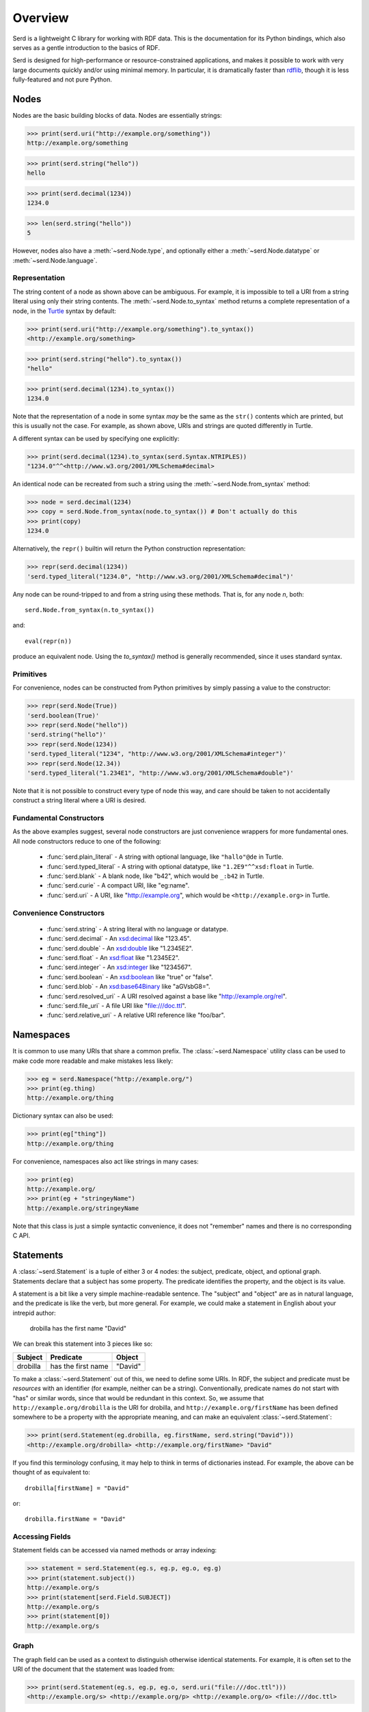 .. testsetup:: *

   import serd

========
Overview
========

Serd is a lightweight C library for working with RDF data.  This is the
documentation for its Python bindings, which also serves as a gentle
introduction to the basics of RDF.

Serd is designed for high-performance or resource-constrained applications, and
makes it possible to work with very large documents quickly and/or using
minimal memory.  In particular, it is dramatically faster than `rdflib
<https://rdflib.readthedocs.io/en/stable/>`_, though it is less fully-featured
and not pure Python.

Nodes
=====

Nodes are the basic building blocks of data.  Nodes are essentially strings:

>>> print(serd.uri("http://example.org/something"))
http://example.org/something

>>> print(serd.string("hello"))
hello

>>> print(serd.decimal(1234))
1234.0

>>> len(serd.string("hello"))
5

However, nodes also have a :meth:`~serd.Node.type`, and optionally either a
:meth:`~serd.Node.datatype` or :meth:`~serd.Node.language`.

Representation
--------------

The string content of a node as shown above can be ambiguous.  For example, it
is impossible to tell a URI from a string literal using only their string
contents.  The :meth:`~serd.Node.to_syntax` method returns a complete
representation of a node, in the `Turtle <https://www.w3.org/TR/turtle/>`_
syntax by default:

>>> print(serd.uri("http://example.org/something").to_syntax())
<http://example.org/something>

>>> print(serd.string("hello").to_syntax())
"hello"

>>> print(serd.decimal(1234).to_syntax())
1234.0

Note that the representation of a node in some syntax *may* be the same as the
``str()`` contents which are printed, but this is usually not the case.  For
example, as shown above, URIs and strings are quoted differently in Turtle.

A different syntax can be used by specifying one explicitly:

>>> print(serd.decimal(1234).to_syntax(serd.Syntax.NTRIPLES))
"1234.0"^^<http://www.w3.org/2001/XMLSchema#decimal>

An identical node can be recreated from such a string using the
:meth:`~serd.Node.from_syntax` method:

>>> node = serd.decimal(1234)
>>> copy = serd.Node.from_syntax(node.to_syntax()) # Don't actually do this
>>> print(copy)
1234.0

Alternatively, the ``repr()`` builtin will return the Python construction
representation:

>>> repr(serd.decimal(1234))
'serd.typed_literal("1234.0", "http://www.w3.org/2001/XMLSchema#decimal")'

Any node can be round-tripped to and from a string using these methods.  That
is, for any node `n`, both::

    serd.Node.from_syntax(n.to_syntax())

and::

    eval(repr(n))

produce an equivalent node.  Using the `to_syntax()` method is generally
recommended, since it uses standard syntax.

Primitives
----------

For convenience, nodes can be constructed from Python primitives by simply
passing a value to the constructor:

>>> repr(serd.Node(True))
'serd.boolean(True)'
>>> repr(serd.Node("hello"))
'serd.string("hello")'
>>> repr(serd.Node(1234))
'serd.typed_literal("1234", "http://www.w3.org/2001/XMLSchema#integer")'
>>> repr(serd.Node(12.34))
'serd.typed_literal("1.234E1", "http://www.w3.org/2001/XMLSchema#double")'

Note that it is not possible to construct every type of node this way, and care
should be taken to not accidentally construct a string literal where a URI is
desired.

Fundamental Constructors
------------------------

As the above examples suggest, several node constructors are just convenience
wrappers for more fundamental ones.  All node constructors reduce to one of the
following:

 * :func:`serd.plain_literal` - A string with optional language, like
   ``"hallo"@de`` in Turtle.

 * :func:`serd.typed_literal` - A string with optional datatype, like
   ``"1.2E9"^^xsd:float`` in Turtle.

 * :func:`serd.blank` - A blank node, like "b42", which would be ``_:b42`` in
   Turtle.

 * :func:`serd.curie` - A compact URI, like "eg:name".

 * :func:`serd.uri` - A URI, like "http://example.org", which would be
   ``<http://example.org>`` in Turtle.

Convenience Constructors
------------------------

 * :func:`serd.string` - A string literal with no language or datatype.
 * :func:`serd.decimal` - An `xsd:decimal
   <https://www.w3.org/TR/xmlschema-2/#decimal>`_ like "123.45".
 * :func:`serd.double` - An `xsd:double
   <https://www.w3.org/TR/xmlschema-2/#double>`_ like "1.2345E2".
 * :func:`serd.float` - An `xsd:float
   <https://www.w3.org/TR/xmlschema-2/#float>`_ like "1.2345E2".
 * :func:`serd.integer` - An `xsd:integer
   <https://www.w3.org/TR/xmlschema-2/#integer>`_ like "1234567".
 * :func:`serd.boolean` - An `xsd:boolean
   <https://www.w3.org/TR/xmlschema-2/#boolean>`_ like "true" or "false".
 * :func:`serd.blob` - An `xsd:base64Binary
   <https://www.w3.org/TR/xmlschema-2/#base64Binary>`_ like "aGVsbG8=".
 * :func:`serd.resolved_uri` - A URI resolved against a base like "http://example.org/rel".
 * :func:`serd.file_uri` - A file URI like "file:///doc.ttl".
 * :func:`serd.relative_uri` - A relative URI reference like "foo/bar".

Namespaces
==========

It is common to use many URIs that share a common prefix.  The
:class:`~serd.Namespace` utility class can be used to make code more readable
and make mistakes less likely:

>>> eg = serd.Namespace("http://example.org/")
>>> print(eg.thing)
http://example.org/thing

.. testsetup:: *

   eg = serd.Namespace("http://example.org/")

Dictionary syntax can also be used:

>>> print(eg["thing"])
http://example.org/thing

For convenience, namespaces also act like strings in many cases:

>>> print(eg)
http://example.org/
>>> print(eg + "stringeyName")
http://example.org/stringeyName

Note that this class is just a simple syntactic convenience, it does not
"remember" names and there is no corresponding C API.

Statements
==========

A :class:`~serd.Statement` is a tuple of either 3 or 4 nodes: the subject,
predicate, object, and optional graph.  Statements declare that a subject has
some property.  The predicate identifies the property, and the object is its
value.

A statement is a bit like a very simple machine-readable sentence.  The
"subject" and "object" are as in natural language, and the predicate is like
the verb, but more general.  For example, we could make a statement in English
about your intrepid author:

   drobilla has the first name "David"

We can break this statement into 3 pieces like so:

.. list-table::
   :header-rows: 1

   * - Subject
     - Predicate
     - Object
   * - drobilla
     - has the first name
     - "David"

To make a :class:`~serd.Statement` out of this, we need to define some URIs.  In
RDF, the subject and predicate must be *resources* with an identifier (for
example, neither can be a string).  Conventionally, predicate names do not
start with "has" or similar words, since that would be redundant in this
context.  So, we assume that ``http://example.org/drobilla`` is the URI for
drobilla, and ``http://example.org/firstName`` has been defined somewhere to be
a property with the appropriate meaning, and can make an equivalent
:class:`~serd.Statement`:

>>> print(serd.Statement(eg.drobilla, eg.firstName, serd.string("David")))
<http://example.org/drobilla> <http://example.org/firstName> "David"

If you find this terminology confusing, it may help to think in terms of
dictionaries instead.  For example, the above can be thought of as equivalent
to::

    drobilla[firstName] = "David"

or::

    drobilla.firstName = "David"

Accessing Fields
----------------

Statement fields can be accessed via named methods or array indexing:

>>> statement = serd.Statement(eg.s, eg.p, eg.o, eg.g)
>>> print(statement.subject())
http://example.org/s
>>> print(statement[serd.Field.SUBJECT])
http://example.org/s
>>> print(statement[0])
http://example.org/s

Graph
-----

The graph field can be used as a context to distinguish otherwise identical
statements.  For example, it is often set to the URI of the document that the
statement was loaded from:

>>> print(serd.Statement(eg.s, eg.p, eg.o, serd.uri("file:///doc.ttl")))
<http://example.org/s> <http://example.org/p> <http://example.org/o> <file:///doc.ttl>

The graph field is always accessible, but may be ``None``:

    >>> triple = serd.Statement(eg.s, eg.p, eg.o)
    >>> print(triple.graph())
    None
    >>> quad = serd.Statement(eg.s, eg.p, eg.o, eg.g)
    >>> print(quad.graph())
    http://example.org/g

World
=====

So far, we have only used nodes and statements, which are simple independent
objects.  Higher-level facilities in serd require a :class:`~serd.World` which
represents the global library state.

A program typically uses just one world, which can be constructed with no
arguments::

    world = serd.World()

.. testsetup:: *

    world = serd.World()

Note that the world is not a database, it only manages a small amount of
library state for things like configuration and logging.

All "global" state is handle explicitly via the world.  Serd does not contain
any static mutable data, making it suitable for use in modules or plugins.  If
multiple worlds *are* used in a single program, they must never be mixed:
objects "inside" one world can not be used with objects inside another.

Generating Blanks
-----------------

Blank nodes, or simply "blanks", are used for resources that do not have URIs.
Unlike URIs, they are not global identifiers, and only have meaning within
their local context (for example, a document).  The world provides a method for
automatically generating unique blank identifiers:

>>> print(repr(world.get_blank()))
serd.blank("b1")
>>> print(repr(world.get_blank()))
serd.blank("b2")

Model
=====

A :class:`~serd.Model` is an indexed set of statements.  A model can be used to
store any set of data, from a few statements (for example, a protocol message),
to an entire document, to a database with millions of statements.

A model can be constructed and statements inserted manually using the
:meth:`~serd.Model.insert` method.  Tuple syntax is supported as a shorthand
for creating statements:

>>> model = serd.Model(world)
>>> model.insert((eg.s, eg.p, eg.o1))
>>> model.insert((eg.s, eg.p, eg.o2))
>>> model.insert((eg.t, eg.p, eg.o3))

.. testsetup:: model_manual

   import serd
   eg = serd.Namespace("http://example.org/")
   world = serd.World()
   model = serd.Model(world)
   model.insert((eg.s, eg.p, eg.o1))
   model.insert((eg.s, eg.p, eg.o2))
   model.insert((eg.t, eg.p, eg.o3))

Iterating over the model yields every statement:

>>> for s in model: print(s)
<http://example.org/s> <http://example.org/p> <http://example.org/o1>
<http://example.org/s> <http://example.org/p> <http://example.org/o2>
<http://example.org/t> <http://example.org/p> <http://example.org/o3>

Familiar Pythonic collection operations work as you would expect:

>>> print(len(model))
3
>>> print((eg.s, eg.p, eg.o4) in model)
False
>>> model += (eg.s, eg.p, eg.o4)
>>> print((eg.s, eg.p, eg.o4) in model)
True

Pattern Matching
----------------

The :meth:`~serd.Model.ask` method can be used to check if a statement is in a
model:

>>> print(model.ask(eg.s, eg.p, eg.o1))
True
>>> print(model.ask(eg.s, eg.p, eg.s))
False

This method is more powerful than the ``in`` statement because it also does
pattern matching.  To check for a pattern, use `None` as a wildcard:

>>> print(model.ask(eg.s, None, None))
True
>>> print(model.ask(eg.unknown, None, None))
False

The :meth:`~serd.Model.count` method works similarly, but instead returns the
number of statements that match the pattern:

>>> print(model.count(eg.s, None, None))
3
>>> print(model.count(eg.unknown, None, None))
0

Getting Values
--------------

Sometimes you are only interested in a single node, and it is cumbersome to
first search for a statement and then get the node from it.  The
:meth:`~serd.Model.get` method provides a more convenient way to do this.  To
get a value, specify a triple pattern where exactly one field is ``None``.  If
a statement matches, then the node that "fills" the wildcard will be returned:

>>> print(model.get(eg.t, eg.p, None))
http://example.org/o3

If multiple statements match the pattern, then the matching node from an
arbitrary statement is returned.  It is an error to specify more than one
wildcard, excluding the graph.

Erasing Statements
------------------

>>> model2 = model.copy()
>>> for s in model2: print(s)
<http://example.org/s> <http://example.org/p> <http://example.org/o1>
<http://example.org/s> <http://example.org/p> <http://example.org/o2>
<http://example.org/s> <http://example.org/p> <http://example.org/o4>
<http://example.org/t> <http://example.org/p> <http://example.org/o3>

Individual statements can be erased by value, again with tuple syntax supported
for convenience:

>>> model2.erase((eg.s, eg.p, eg.o1))
>>> for s in model2: print(s)
<http://example.org/s> <http://example.org/p> <http://example.org/o2>
<http://example.org/s> <http://example.org/p> <http://example.org/o4>
<http://example.org/t> <http://example.org/p> <http://example.org/o3>

Many statements can be erased at once by erasing a range:

>>> model2.erase(model2.range((eg.s, None, None)))
>>> for s in model2: print(s)
<http://example.org/t> <http://example.org/p> <http://example.org/o3>

Saving Documents
----------------

Serd provides simple methods to save an entire model to a file or string, which
are similar to functions in the standard Python ``json`` module.

A model can be saved to a file with the :meth:`~serd.World.dump` method:

.. doctest::
   :options: +NORMALIZE_WHITESPACE

   >>> world.dump(model, "out.ttl")
   >>> print(open("out.ttl", "r").read())
   <http://example.org/s>
   	<http://example.org/p> <http://example.org/o1> ,
   		<http://example.org/o2> ,
   		<http://example.org/o4> .
   <BLANKLINE>
   <http://example.org/t>
   	<http://example.org/p> <http://example.org/o3> .
   <BLANKLINE>

Similarly, a model can be written as a string with the :meth:`serd.World.dumps`
method:

.. doctest::
   :options: +ELLIPSIS

   >>> print(world.dumps(model))
   <http://example.org/s>
   ...

Loading Documents
-----------------

There are also simple methods to load an entire model, again loosely following
the standard Python ``json`` module.

A model can be loaded from a file with the :meth:`~serd.World.load` method:

>>> model3 = world.load("out.ttl")
>>> print(model3 == model)
True

By default, the syntax type is determined by the file extension, and only
:attr:`serd.ModelFlags.INDEX_SPO` will be set, so only ``(s p ?)`` and ``(s ?
?)`` queries will be fast.  See the method documentation for how to control
things more precisely.

Similarly, a model can be loaded from a string with the
:meth:`~serd.World.loads` method:

>>> ttl = "<{}> <{}> <{}> .".format(eg.s, eg.p, eg.o)
>>> model4 = world.loads(ttl)
>>> for s in model4: print(s)
<http://example.org/s> <http://example.org/p> <http://example.org/o>

File Cursor
-----------

When data is loaded from a file into a model with the flag
:data:`~serd.ModelFlags.STORE_CURSORS`, each statement will have a *cursor*
which describes the file name, line, and column where the statement originated:

>>> model5 = world.load("out.ttl", model_flags=serd.ModelFlags.STORE_CURSORS)
>>> for s in model5: print(s.cursor())
out.ttl:2:47
out.ttl:3:25
out.ttl:4:25
out.ttl:7:47

Streaming Data
==============

More advanced input and output can be performed by using the
:class:`~serd.Reader` and :class:`~serd.Writer` classes directly.  The Reader
produces an :class:`~serd.Event` stream which describes the content of the
file, and the Writer consumes such a stream and writes syntax.

Reading Files
-------------

The reader reads from a source, which should be a :class:`~serd.FileSource`
to read from a file.  Parsed input is sent to a sink, which is
called for each event:

.. testcode::

   def sink(event):
       print(event)

   reader = serd.Reader(world, serd.Syntax.TURTLE, 0, sink, 4096)
   with reader.open(serd.FileSource("out.ttl")) as context:
       context.read_document()

.. testoutput::
   :options: +ELLIPSIS

   serd.Event.statement(serd.Statement(serd.uri("http://example.org/s"), serd.uri("http://example.org/p"), serd.uri("http://example.org/o1"), serd.Cursor(serd.uri("out.ttl"), 2, 47)))
   ...

For more advanced use cases that keep track of state, the sink can be a custom
:class:`~serd.Sink` with a call operator:

.. testcode::

   class MySink(serd.Sink):
       def __init__(self):
           super().__init__()
           self.events = []

       def __call__(self, event: serd.Event) -> serd.Status:
           self.events += [event]
           return serd.Status.SUCCESS

   sink = MySink()
   reader = serd.Reader(world, serd.Syntax.TURTLE, 0, sink, 4096)
   with reader.open(serd.FileSource("out.ttl")) as context:
       context.read_document()

   print(sink.events[0])

.. testoutput::

   serd.Event.statement(serd.Statement(serd.uri("http://example.org/s"), serd.uri("http://example.org/p"), serd.uri("http://example.org/o1"), serd.Cursor(serd.uri("out.ttl"), 2, 47)))

Reading Strings
---------------

To read from a string, use a :class:`~serd.StringSource` with the reader:

.. testcode::

   ttl = """
   @base <http://drobilla.net/> .
   @prefix eg: <http://example.org/> .
   <sw/serd> eg:name "Serd" .
   """

   def sink(event):
       print(event)

   reader = serd.Reader(world, serd.Syntax.TURTLE, 0, sink, 4096)
   with reader.open(serd.StringSource(ttl)) as context:
       context.read_document()

.. testoutput::

    serd.Event.base("http://drobilla.net/")
    serd.Event.prefix("eg", "http://example.org/")
    serd.Event.statement(serd.Statement(serd.uri("sw/serd"), serd.curie("eg:name"), serd.string("Serd"), serd.Cursor(serd.string("string"), 4, 24)))

Reading into a Model
--------------------

To read new data into an existing model, use an :class:`~serd.Inserter` as a sink:

.. testcode::

   ttl = """
   @prefix eg: <http://example.org/> .
   eg:newSubject eg:p eg:o .
   """

   env = serd.Env()
   sink = model.inserter(env)
   reader = serd.Reader(world, serd.Syntax.TURTLE, 0, sink, 4096)
   with reader.open(serd.StringSource(ttl)) as context:
       context.read_document()

   for s in model: print(s)

.. testoutput::

   <http://example.org/newSubject> <http://example.org/p> <http://example.org/o>
   <http://example.org/s> <http://example.org/p> <http://example.org/o1>
   <http://example.org/s> <http://example.org/p> <http://example.org/o2>
   <http://example.org/s> <http://example.org/p> <http://example.org/o4>
   <http://example.org/t> <http://example.org/p> <http://example.org/o3>

Writing Files
-------------

.. testcode::

   env = serd.Env()
   byte_sink = serd.FileSink("written.ttl")
   writer = serd.Writer(world, serd.Syntax.TURTLE, 0, env, byte_sink)
   st = model.all().serialise(writer.sink(), 0)
   writer.finish()
   byte_sink.close()
   print(open("written.ttl", "r").read())

.. testoutput::
   :options: +NORMALIZE_WHITESPACE

   <http://example.org/newSubject>
   	<http://example.org/p> <http://example.org/o> .

   <http://example.org/s>
   	<http://example.org/p> <http://example.org/o1> ,
   		<http://example.org/o2> ,
   		<http://example.org/o4> .

   <http://example.org/t>
   	<http://example.org/p> <http://example.org/o3> .
